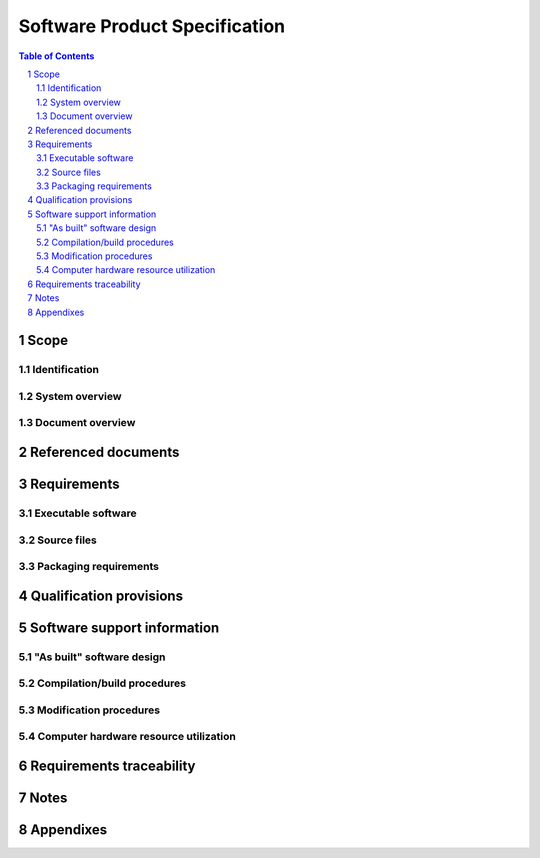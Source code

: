 ================================
 Software Product Specification
================================

.. contents:: Table of Contents
.. sectnum::


Scope
=====

.. This section shall be divided into the following paragraphs.


Identification
--------------

.. This paragraph shall contain a full identification of the system
   and the software to which this document applies, including, as
   applicable, identification number(s), title(s), abbreviation(s),
   version number(s), and release number(s).


System overview
---------------

.. This paragraph shall briefly state the purpose of the system and
   the software to which this document applies. It shall describe the
   general nature of the system and software; summarize the history of
   system development, operation, and maintenance; identify the
   project sponsor, acquirer, user, developer, and support agencies;
   identify current and planned operating sites; and list other
   relevant documents.


Document overview
-----------------

.. This paragraph shall summarize the purpose and contents of this
   document and shall describe any security or privacy considerations
   associated with its use.


Referenced documents
====================

.. This section shall list the number, title, revision, and date of
   all documents referenced in this specification. This section shall
   also identify the source for all documents not available through
   normal Government stocking activities.


Requirements
============

.. This section shall be divided into the following paragraphs to
   achieve delivery of the software and to establish the requirements
   that another body of software must meet to be considered a valid
   copy of the CSCI.   
   Note: In past versions of this DID, Section 3 required a
   presentation of the software design describing the "as built"
   software. That approach was modeled on hardware development, in
   which the product specification presents the final design as the
   requirement to which hardware items must be manufactured. For
   software, however, this approach does not apply. Software
   "manufacturing" consists of electronic duplication of the software
   itself, not recreation from design, and the validity of a
   "manufactured" copy is determined by comparison to the software
   itself, not to a design description. This section therefore
   establishes the software itself as the criterion that must be
   matched for a body of software to be considered a valid copy of the
   CSCI. The updated software design has been placed in Section 5
   below, not as a requirement, but as information to be used to
   modify, enhance, or otherwise support the software. If any portion
   of this specification is placed under acquirer configuration
   control, it should be limited to Section 3. It is the software
   itself that establishes the product baseline, not a description of
   the software's design.


Executable software
-------------------

.. This paragraph shall provide, by reference to enclosed or otherwise
   provided electronic media, the executable software for the CSCI,
   including any batch files, command files, data files, or other
   software files needed to install and operate the software on its
   target computer(s). In order for a body of software to be
   considered a valid copy of the CSCI's executable software, it must
   be shown to match these files exactly.


Source files
------------

.. This paragraph shall provide, by reference to enclosed or otherwise
   provided electronic media, the source files for the CSCI, including
   any batch files, command files, data files, or other files needed
   to regenerate the executable software for the CSCI. In order for a
   body of software to be considered a valid copy of the CSCI's source
   files, it must be shown to match these files exactly.


Packaging requirements
----------------------

.. This paragraph shall state the requirements, if any, for packaging
   and marking copies of the CSCI.


Qualification provisions
========================

.. This paragraph shall state the method(s) to be used to demonstrate
   that a given body of software is a valid copy of the CSCI. For
   example, the method for executable files might be to establish that
   each executable file referenced in 3.1 has an identically-named
   counterpart in the software in question and that each such
   counterpart can be shown, via bit-for-bit comparison, check sum, or
   other method, to be identical to the corresponding executable file.
   The method for source files might be comparable, using the source
   files referenced in 3.2.


Software support information
============================

.. This section shall be divided into the following paragraphs to
   provide information needed to support the CSCI.


"As built" software design
--------------------------

.. This paragraph shall contain, or reference an appendix or other
   deliverable document that contains, information describing the
   design of the "as built" CSCI. The information shall be the same as
   that required in a Software Design Description (SDD), Interface
   Design Description (IDD), and Database Design Description (DBDD),
   as applicable. If these documents or their equivalents are to be
   delivered for the "as built" CSCI, this paragraph shall reference
   them. If not, the information shall be provided in this document.
   Information provided in the headers, comments, and code of the
   source code listings may be referenced and need not be repeated in
   this section. If the SDD, IDD, or DBDD is included in an appendix,
   the paragraph numbers and page numbers need not be changed.


Compilation/build procedures
----------------------------

.. This paragraph shall describe, or reference an appendix that
   describes, the compilation/build process to be used to create the
   executable files from the source files and to prepare the
   executable files to be loaded into firmware or other distribution
   media. It shall specify the compiler(s)/assembler(s) to be used,
   including version numbers; other hardware and software needed,
   including version numbers; any settings, options, or conventions to
   be used; and procedures for compiling/assembling, linking, and
   building the CSCI and the software system/subsystem containing the
   CSCI, including variations for different sites, configurations,
   versions, etc. Build procedures above the CSCI level may be
   presented in one SPS and referenced from the others.


Modification procedures
-----------------------

.. This paragraph shall describe procedures that must be followed to
   modify the CSCI. It shall include or reference information on the
   following, as applicable:

.. 1.  Support facilities, equipment, and software, and procedures for
       their use
   2.  Databases/data files used by the CSCI and procedures for using
       and modifying them
   3.  Design, coding, and other conventions to be followed
   4.  Compilation/build procedures if different from those above
   5.  Integration and testing procedures to be followed


Computer hardware resource utilization
--------------------------------------

.. This paragraph shall describe the "as built" CSCI's measured
   utilization of computer hardware resources (such as processor
   capacity, memory capacity, input/output device capacity, auxiliary
   storage capacity, and communications/ network equipment capacity).
   It shall cover all computer hardware resources included in
   utilization requirements for the CSCI, in system-level resource
   allocations affecting the CSCI, or in the software development
   plan. If all utilization data for a given computer hardware
   resource is presented in a single location, such as in one SPS,
   this paragraph may reference that source. Included for each
   computer hardware resource shall be:

.. The CSCI requirements or system-level resource allocations being
   satisfied. (Alternatively, the traceability to CSCI requirements
   may be provided in 6.c.)
   The assumptions and conditions on which the utilization data are
   based (for example, typical usage, worst-case usage, assumption of
   certain events)
   Any special considerations affecting the utilization (such as use
   of virtual memory, overlays, or multiprocessors or the impacts of
   operating system overhead, library software, or other
   implementation overhead)
   The units of measure used (such as percentage of processor
   capacity, cycles per second, bytes of memory, kilobytes per second)
   The level(s) at which the estimates or measures have been made
   (such as software unit, CSCI, or executable program)

Requirements traceability
=========================

.. This section shall provide:

.. Traceability from each CSCI source file to the software unit(s)
   that it implements.
   Traceability from each software unit to the source files that
   implement it.
   Traceability from each computer hardware resource utilization
   measurement given in 5.4 to the CSCI requirements it addresses.
   (Alternatively, this traceability may be provided in 5.4.)
   Traceability from each CSCI requirement regarding computer hardware
   resource utilization to the utilization measurements given in 5.4.

Notes
=====

.. This section shall contain any general information that aids in
   understanding this specification (e.g., background information,
   glossary, rationale). This section shall include an alphabetical
   listing of all acronyms, abbreviations, and their meanings as used
   in this document and a list of any terms and definitions needed to
   understand this document.


Appendixes
==========

.. Appendixes may be used to provide information published separately
   for convenience in document maintenance (e.g., charts, classified
   data). As applicable, each appendix shall be referenced in the main
   body of the document where the data would normally have been
   provided. Appendixes may be bound as separate documents for ease in
   handling. Appendixes shall be lettered alphabetically (A, B,
   etc.).



